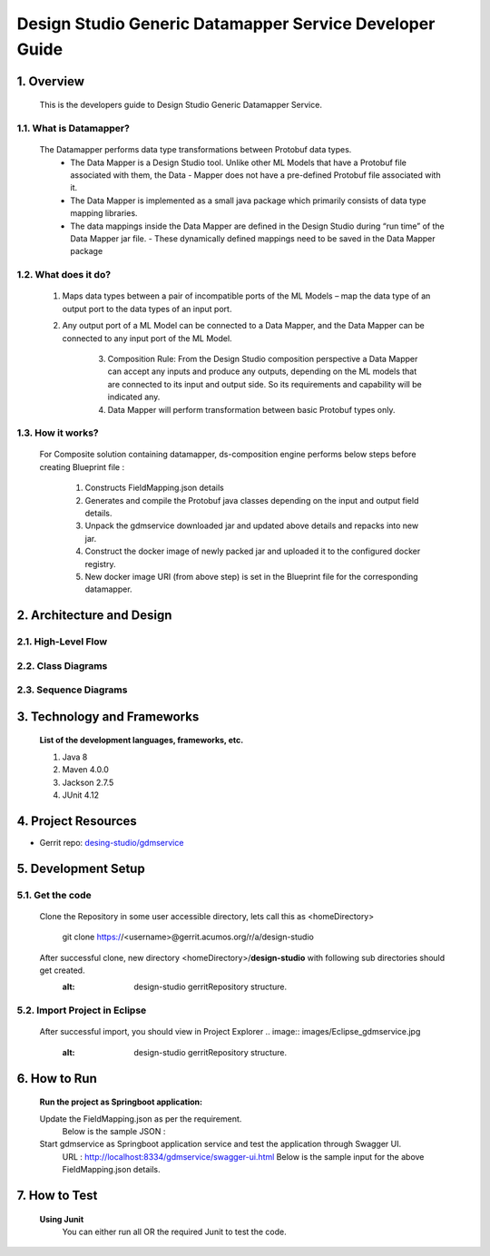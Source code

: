 .. ===============LICENSE_START=======================================================
.. Acumos
.. ===================================================================================
.. Copyright (C) 2017-2018 AT&T Intellectual Property & Tech Mahindra. All rights reserved.
.. ===================================================================================
.. This Acumos documentation file is distributed by AT&T and Tech Mahindra
.. under the Creative Commons Attribution 4.0 International License (the "License");
.. you may not use this file except in compliance with the License.
.. You may obtain a copy of the License at
..  
..      http://creativecommons.org/licenses/by/4.0
..  
.. This file is distributed on an "AS IS" BASIS,
.. WITHOUT WARRANTIES OR CONDITIONS OF ANY KIND, either express or implied.
.. See the License for the specific language governing permissions and
.. limitations under the License.
.. ===============LICENSE_END=========================================================

=========================================================
Design Studio Generic Datamapper Service Developer Guide
=========================================================

1. Overview
=================

          This is the developers guide to Design Studio Generic Datamapper Service.

1.1. What is Datamapper\?
---------------------------
	   
    The Datamapper performs data type transformations between Protobuf data types.
       - The Data Mapper is a Design Studio tool. Unlike other ML Models that have a Protobuf file associated with them, the Data - Mapper does not have a pre-defined Protobuf file associated with it.
       - The Data Mapper is implemented as a small java package which primarily consists of data type mapping libraries.
       - The data mappings inside the Data Mapper are defined in the Design Studio during “run time” of the Data Mapper jar file. - These dynamically defined mappings need to be saved in the Data Mapper package

1.2. What does it do\?
------------------------
		
        1. Maps data types between a pair of incompatible ports of the ML Models – map the data type of an output port to the data types of an input port.
		
        2. Any output port of a ML Model can be connected to a Data Mapper, and the Data Mapper can be connected to any input port of the ML Model.
		
		3. Composition Rule: From the Design Studio composition perspective a Data Mapper can accept any inputs and produce any outputs, depending on the ML models that are connected to its input and output side. So its requirements and capability will be indicated any.
		
		4. Data Mapper will perform transformation between basic Protobuf types only.

1.3. How it works\?
----------------------
		
        For Composite solution containing datamapper, ds-composition engine performs below steps before creating Blueprint file :

                1. Constructs FieldMapping.json details
                2. Generates and compile the Protobuf java classes depending on the input and output field details.
                3. Unpack the gdmservice downloaded jar and updated above details and repacks into new jar.
                4. Construct the docker image of newly packed jar and uploaded it to the configured docker registry.
                5. New docker image URI (from above step) is set in the Blueprint file for the corresponding datamapper.

2.	Architecture and Design
===============================

2.1. High-Level Flow
----------------------


2.2. Class Diagrams
----------------------


2.3. Sequence Diagrams
------------------------


3. Technology and Frameworks
=============================

  **List of the development languages, frameworks, etc.**

  #. Java 8
  #. Maven 4.0.0
  #. Jackson 2.7.5
  #. JUnit 4.12

4. Project Resources
========================

- Gerrit repo: `desing-studio/gdmservice <https://gerrit.acumos.org/r/#/admin/projects/design-studio>`_


5. Development Setup
======================

5.1. Get the code
---------------------
		 
    Clone the Repository in some user accessible directory, lets call this as <homeDirectory>

       git clone https://<username>@gerrit.acumos.org/r/a/design-studio

    After successful clone, new directory <homeDirectory>/**design-studio** with following sub directories should get created.
         .. image:: images/design-studio_gerritRepository.jpg
         :alt: design-studio gerritRepository structure.

5.2. Import Project in Eclipse
--------------------------------
       After successful import, you should view in Project Explorer
       .. image:: images/Eclipse_gdmservice.jpg
             :alt: design-studio gerritRepository structure.

6. How to Run
=====================

       **Run the project as Springboot application:**
       	   
       Update the FieldMapping.json as per the requirement.
         Below is the sample JSON :

       Start gdmservice as Springboot application service and test the application through Swagger UI.
         URL : http://localhost:8334/gdmservice/swagger-ui.html
         Below is the sample input for the above FieldMapping.json details.


7. How to Test
========================

  **Using Junit**
    You can either run all OR the required Junit to test the code.
